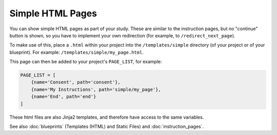 Simple HTML Pages
=================

You can show simple HTML pages as part of your study. These are similar to the instruction pages, but *no* "continue"
button is shown, so you have to implement your own redirection (for example, to ``/redirect_next_page``).

To make use of this, place a ``.html`` within your project into the ``/templates/simple`` directory (of your project or
of your blueprint). For example: ``/templates/simple/my_page.html``.

This page can then be added to your project's ``PAGE_LIST``, for example:

.. code-block:: toml

    PAGE_LIST = [
        {name='Consent', path='consent'},
        {name='My Instructions', path='simple/my_page'},
        {name='End', path='end'}
    ]

These html files are also Jinja2 templates, and therefore have access to the same variables.

See also :doc:`blueprints` (Templates (HTML) and Static Files) and :doc:`instruction_pages`.

